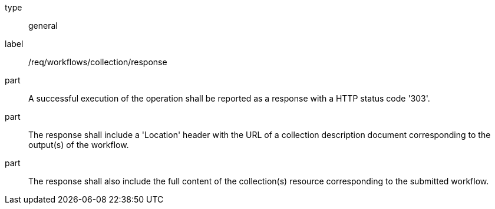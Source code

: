 [[req_workflows_collection_response]]
[requirement]
====
[%metadata]
type:: general
label:: /req/workflows/collection/response

part:: A successful execution of the operation shall be reported as a response with a HTTP status code '303'.

part:: The response shall include a 'Location' header with the URL of a collection description document corresponding to the output(s) of the workflow.

part:: The response shall also include the full content of the collection(s) resource corresponding to the submitted workflow.
====
